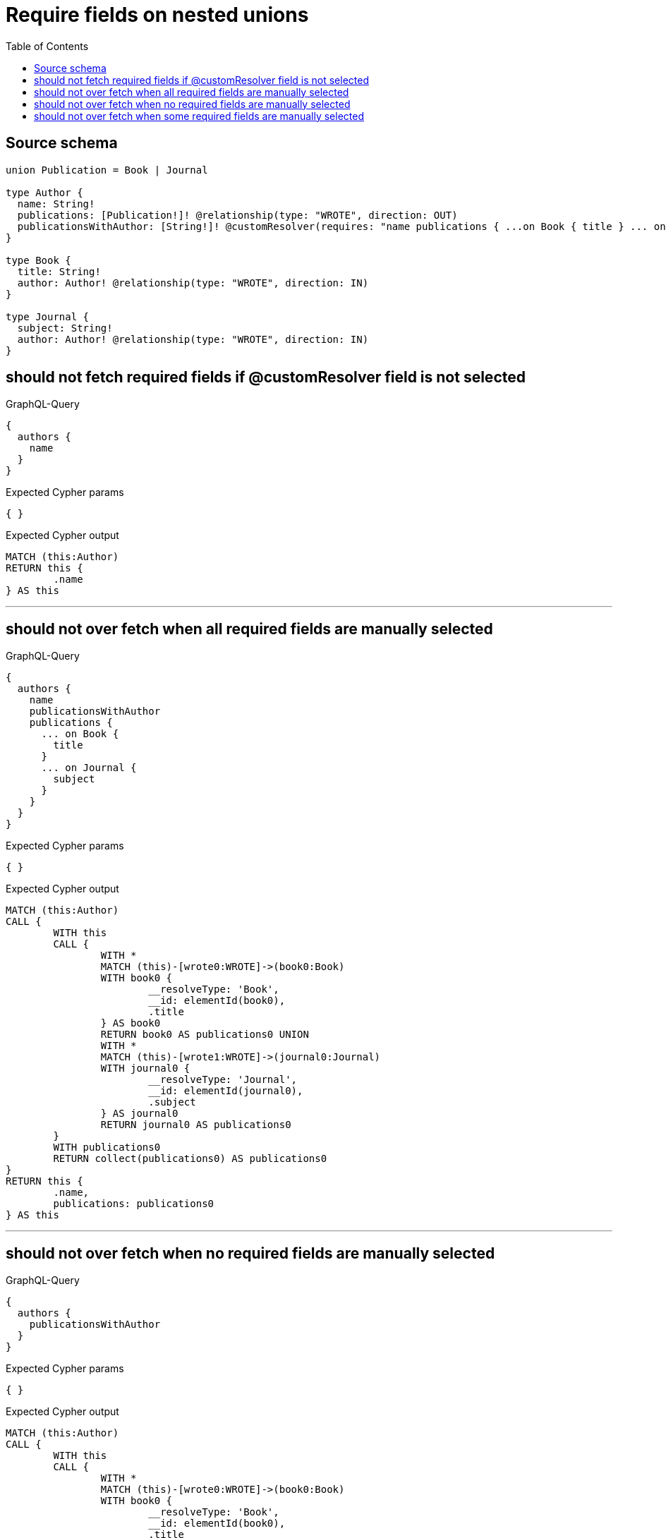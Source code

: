 :toc:

= Require fields on nested unions

== Source schema

[source,graphql,schema=true]
----
union Publication = Book | Journal

type Author {
  name: String!
  publications: [Publication!]! @relationship(type: "WROTE", direction: OUT)
  publicationsWithAuthor: [String!]! @customResolver(requires: "name publications { ...on Book { title } ... on Journal { subject } }")
}

type Book {
  title: String!
  author: Author! @relationship(type: "WROTE", direction: IN)
}

type Journal {
  subject: String!
  author: Author! @relationship(type: "WROTE", direction: IN)
}
----

== should not fetch required fields if @customResolver field is not selected

.GraphQL-Query
[source,graphql]
----
{
  authors {
    name
  }
}
----

.Expected Cypher params
[source,json]
----
{ }
----

.Expected Cypher output
[source,cypher]
----
MATCH (this:Author)
RETURN this {
	.name
} AS this
----

'''

== should not over fetch when all required fields are manually selected

.GraphQL-Query
[source,graphql]
----
{
  authors {
    name
    publicationsWithAuthor
    publications {
      ... on Book {
        title
      }
      ... on Journal {
        subject
      }
    }
  }
}
----

.Expected Cypher params
[source,json]
----
{ }
----

.Expected Cypher output
[source,cypher]
----
MATCH (this:Author)
CALL {
	WITH this
	CALL {
		WITH *
		MATCH (this)-[wrote0:WROTE]->(book0:Book)
		WITH book0 {
			__resolveType: 'Book',
			__id: elementId(book0),
			.title
		} AS book0
		RETURN book0 AS publications0 UNION
		WITH *
		MATCH (this)-[wrote1:WROTE]->(journal0:Journal)
		WITH journal0 {
			__resolveType: 'Journal',
			__id: elementId(journal0),
			.subject
		} AS journal0
		RETURN journal0 AS publications0
	}
	WITH publications0
	RETURN collect(publications0) AS publications0
}
RETURN this {
	.name,
	publications: publications0
} AS this
----

'''

== should not over fetch when no required fields are manually selected

.GraphQL-Query
[source,graphql]
----
{
  authors {
    publicationsWithAuthor
  }
}
----

.Expected Cypher params
[source,json]
----
{ }
----

.Expected Cypher output
[source,cypher]
----
MATCH (this:Author)
CALL {
	WITH this
	CALL {
		WITH *
		MATCH (this)-[wrote0:WROTE]->(book0:Book)
		WITH book0 {
			__resolveType: 'Book',
			__id: elementId(book0),
			.title
		} AS book0
		RETURN book0 AS publications0 UNION
		WITH *
		MATCH (this)-[wrote1:WROTE]->(journal0:Journal)
		WITH journal0 {
			__resolveType: 'Journal',
			__id: elementId(journal0),
			.subject
		} AS journal0
		RETURN journal0 AS publications0
	}
	WITH publications0
	RETURN collect(publications0) AS publications0
}
RETURN this {
	.name,
	publications: publications0
} AS this
----

'''

== should not over fetch when some required fields are manually selected

.GraphQL-Query
[source,graphql]
----
{
  authors {
    publicationsWithAuthor
    publications {
      ... on Book {
        title
      }
    }
  }
}
----

.Expected Cypher params
[source,json]
----
{ }
----

.Expected Cypher output
[source,cypher]
----
MATCH (this:Author)
CALL {
	WITH this
	CALL {
		WITH *
		MATCH (this)-[wrote0:WROTE]->(book0:Book)
		WITH book0 {
			__resolveType: 'Book',
			__id: elementId(book0),
			.title
		} AS book0
		RETURN book0 AS publications0 UNION
		WITH *
		MATCH (this)-[wrote1:WROTE]->(journal0:Journal)
		WITH journal0 {
			__resolveType: 'Journal',
			__id: elementId(journal0),
			.subject
		} AS journal0
		RETURN journal0 AS publications0
	}
	WITH publications0
	RETURN collect(publications0) AS publications0
}
RETURN this {
	publications: publications0,
	.name
} AS this
----

'''

